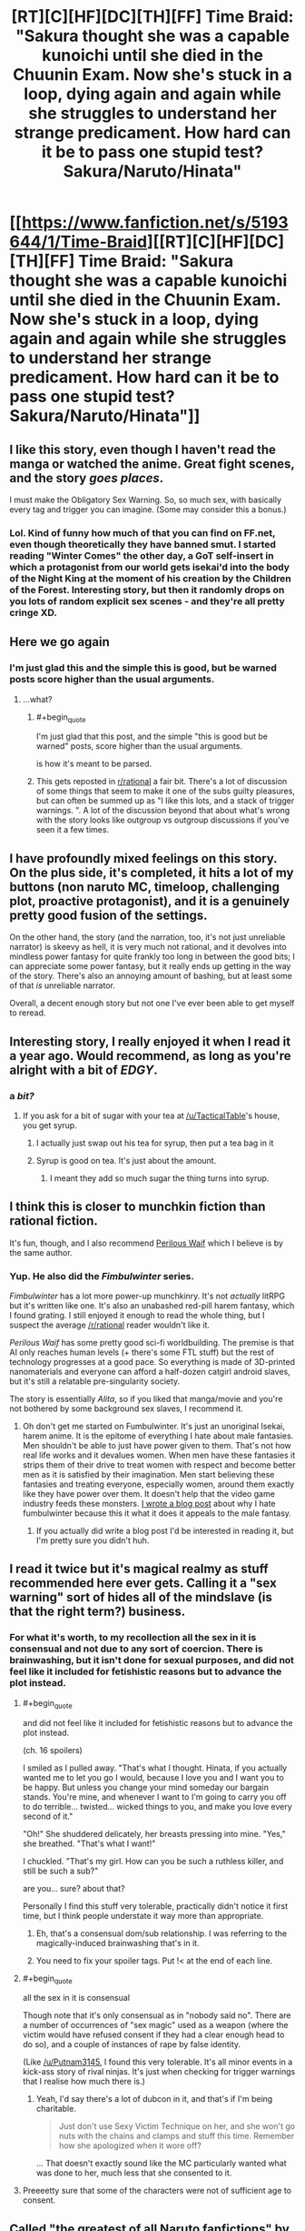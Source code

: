 #+TITLE: [RT][C][HF][DC][TH][FF] Time Braid: "Sakura thought she was a capable kunoichi until she died in the Chuunin Exam. Now she's stuck in a loop, dying again and again while she struggles to understand her strange predicament. How hard can it be to pass one stupid test? Sakura/Naruto/Hinata"

* [[https://www.fanfiction.net/s/5193644/1/Time-Braid][[RT][C][HF][DC][TH][FF] Time Braid: "Sakura thought she was a capable kunoichi until she died in the Chuunin Exam. Now she's stuck in a loop, dying again and again while she struggles to understand her strange predicament. How hard can it be to pass one stupid test? Sakura/Naruto/Hinata"]]
:PROPERTIES:
:Author: erwgv3g34
:Score: 26
:DateUnix: 1568910425.0
:END:

** I like this story, even though I haven't read the manga or watched the anime. Great fight scenes, and the story /goes places/.

I must make the Obligatory Sex Warning. So, so much sex, with basically every tag and trigger you can imagine. (Some may consider this a bonus.)
:PROPERTIES:
:Author: AmeteurOpinions
:Score: 56
:DateUnix: 1568911528.0
:END:

*** Lol. Kind of funny how much of that you can find on FF.net, even though theoretically they have banned smut. I started reading "Winter Comes" the other day, a GoT self-insert in which a protagonist from our world gets isekai'd into the body of the Night King at the moment of his creation by the Children of the Forest. Interesting story, but then it randomly drops on you lots of random explicit sex scenes - and they're all pretty cringe XD.
:PROPERTIES:
:Author: SimoneNonvelodico
:Score: 1
:DateUnix: 1569791406.0
:END:


** Here we go again
:PROPERTIES:
:Author: over_who
:Score: 26
:DateUnix: 1568912980.0
:END:

*** I'm just glad this and the simple this is good, but be warned posts score higher than the usual arguments.
:PROPERTIES:
:Author: Empiricist_or_not
:Score: 2
:DateUnix: 1568943321.0
:END:

**** ...what?
:PROPERTIES:
:Author: LLJKCicero
:Score: 10
:DateUnix: 1568959952.0
:END:

***** #+begin_quote
  I'm just glad that this post, and the simple "this is good but be warned" posts, score higher than the usual arguments.
#+end_quote

is how it's meant to be parsed.
:PROPERTIES:
:Author: Roxolan
:Score: 7
:DateUnix: 1569076262.0
:END:


***** This gets reposted in [[/r/rational][r/rational]] a fair bit. There's a lot of discussion of some things that seem to make it one of the subs guilty pleasures, but can often be summed up as "I like this lots, and a stack of trigger warnings. ". A lot of the discussion beyond that about what's wrong with the story looks like outgroup vs outgroup discussions if you've seen it a few times.
:PROPERTIES:
:Author: Empiricist_or_not
:Score: 8
:DateUnix: 1568976112.0
:END:


** I have profoundly mixed feelings on this story. On the plus side, it's completed, it hits a lot of my buttons (non naruto MC, timeloop, challenging plot, proactive protagonist), and it is a genuinely pretty good fusion of the settings.

On the other hand, the story (and the narration, too, it's not just unreliable narrator) is skeevy as hell, it is very much not rational, and it devolves into mindless power fantasy for quite frankly too long in between the good bits; I can appreciate some power fantasy, but it really ends up getting in the way of the story. There's also an annoying amount of bashing, but at least some of that /is/ unreliable narrator.

Overall, a decent enough story but not one I've ever been able to get myself to reread.
:PROPERTIES:
:Author: 1101560
:Score: 48
:DateUnix: 1568917442.0
:END:


** Interesting story, I really enjoyed it when I read it a year ago. Would recommend, as long as you're alright with a bit of /EDGY/.
:PROPERTIES:
:Author: TacticalTable
:Score: 20
:DateUnix: 1568913080.0
:END:

*** a /bit?/
:PROPERTIES:
:Author: GopherAtl
:Score: 8
:DateUnix: 1568990025.0
:END:

**** If you ask for a bit of sugar with your tea at [[/u/TacticalTable]]'s house, you get syrup.
:PROPERTIES:
:Author: appropriate-username
:Score: 4
:DateUnix: 1569074173.0
:END:

***** I actually just swap out his tea for syrup, then put a tea bag in it
:PROPERTIES:
:Author: TacticalTable
:Score: 6
:DateUnix: 1569077460.0
:END:


***** Syrup is good on tea. It's just about the amount.
:PROPERTIES:
:Author: kaukamieli
:Score: 1
:DateUnix: 1569231966.0
:END:

****** I meant they add so much sugar the thing turns into syrup.
:PROPERTIES:
:Author: appropriate-username
:Score: 1
:DateUnix: 1569283808.0
:END:


** I think this is closer to munchkin fiction than rational fiction.

It's fun, though, and I also recommend [[https://www.amazon.com/Perilous-Waif-Alice-Long-Book-ebook/dp/B01NBWXMP9][Perilous Waif]] which I believe is by the same author.
:PROPERTIES:
:Author: tadrinth
:Score: 21
:DateUnix: 1568920355.0
:END:

*** Yup. He also did the /Fimbulwinter/ series.

/Fimbulwinter/ has a lot more power-up munchkinry. It's not /actually/ litRPG but it's written like one. It's also an unabashed red-pill harem fantasy, which I found grating. I still enjoyed it enough to read the whole thing, but I suspect the average [[/r/rational]] reader wouldn't like it.

 

/Perilous Waif/ has some pretty good sci-fi worldbuilding. The premise is that AI only reaches human levels (+ there's some FTL stuff) but the rest of technology progresses at a good pace. So everything is made of 3D-printed nanomaterials and everyone can afford a half-dozen catgirl android slaves, but it's still a relatable pre-singularity society.

The story is essentially /Alita/, so if you liked that manga/movie and you're not bothered by some background sex slaves, I recommend it.
:PROPERTIES:
:Author: Roxolan
:Score: 6
:DateUnix: 1568936797.0
:END:

**** Oh don't get me started on Fumbulwinter. It's just an unoriginal Isekai, harem anime. It is the epitome of everything I hate about male fantasies. Men shouldn't be able to just have power given to them. That's not how real life works and it devalues women. When men have these fantasies it strips them of their drive to treat women with respect and become better men as it is satisfied by their imagination. Men start believing these fantasies and treating everyone, especially women, around them exactly like they have power over them. It doesn't help that the video game industry feeds these monsters. [[https://www.youtube.com/watch?time_continue=752&v=HGBB_uSRADc][I wrote a blog post]] about why I hate fumbulwinter because this it what it does it appeals to the male fantasy.
:PROPERTIES:
:Author: PanickedApricott
:Score: -2
:DateUnix: 1568963762.0
:END:

***** If you actually did write a blog post I'd be interested in reading it, but I'm pretty sure you didn't huh.
:PROPERTIES:
:Author: dinoseen
:Score: 6
:DateUnix: 1568979677.0
:END:


** I read it twice but it's magical realmy as stuff recommended here ever gets. Calling it a "sex warning" sort of hides all of the mindslave (is that the right term?) business.
:PROPERTIES:
:Author: Putnam3145
:Score: 15
:DateUnix: 1568922056.0
:END:

*** For what it's worth, to my recollection all the sex in it is consensual and not due to any sort of coercion. There is brainwashing, but it isn't done for sexual purposes, and did not feel like it included for fetishistic reasons but to advance the plot instead.
:PROPERTIES:
:Author: redrach
:Score: 2
:DateUnix: 1568932007.0
:END:

**** #+begin_quote
  and did not feel like it included for fetishistic reasons but to advance the plot instead.
#+end_quote

(ch. 16 spoilers)

I smiled as I pulled away. "That's what I thought. Hinata, if you actually wanted me to let you go I would, because I love you and I want you to be happy. But unless you change your mind someday our bargain stands. You're mine, and whenever I want to I'm going to carry you off to do terrible... twisted... wicked things to you, and make you love every second of it."

"Oh!" She shuddered delicately, her breasts pressing into mine. "Yes," she breathed. "That's what I want!"

I chuckled. "That's my girl. How can you be such a ruthless killer, and still be such a sub?"

are you... sure? about that?

Personally I find this stuff very tolerable, practically didn't notice it first time, but I think people understate it way more than appropriate.
:PROPERTIES:
:Author: Putnam3145
:Score: 16
:DateUnix: 1568936178.0
:END:

***** Eh, that's a consensual dom/sub relationship. I was referring to the magically-induced brainwashing that's in it.
:PROPERTIES:
:Author: redrach
:Score: 14
:DateUnix: 1568937875.0
:END:


***** You need to fix your spoiler tags. Put !< at the end of each line.
:PROPERTIES:
:Author: thrawnca
:Score: 3
:DateUnix: 1568942083.0
:END:


**** #+begin_quote
  all the sex in it is consensual
#+end_quote

Though note that it's only consensual as in "nobody said no". There are a number of occurrences of "sex magic" used as a weapon (where the victim would have refused consent if they had a clear enough head to do so), and a couple of instances of rape by false identity.

(Like [[/u/Putnam3145]], I found this very tolerable. It's all minor events in a kick-ass story of rival ninjas. It's just when checking for trigger warnings that I realise how much there is.)
:PROPERTIES:
:Author: Roxolan
:Score: 13
:DateUnix: 1568938419.0
:END:

***** Yeah, I'd say there's a lot of dubcon in it, and that's if I'm being charitable.

#+begin_quote
  Just don't use Sexy Victim Technique on her, and she won't go nuts with the chains and clamps and stuff this time. Remember how she apologized when it wore off?
#+end_quote

... That doesn't exactly sound like the MC particularly wanted what was done to her, much less that she consented to it.
:PROPERTIES:
:Author: Nimelennar
:Score: 5
:DateUnix: 1568944069.0
:END:


**** Preeeetty sure that some of the characters were not of sufficient age to consent.
:PROPERTIES:
:Author: thrawnca
:Score: 6
:DateUnix: 1568942142.0
:END:


** Called [[https://yudkowsky.tumblr.com/writing/originality]["the greatest of all Naruto fanfictions"]] by Eliezer Yudkowsky, /Time Braid/ is the story of Sakura, an ordinary genin (novice ninja) who is killed partway through her promotion exam and wakes up in her bed the next morning. Now stuck in a time loop, Sakura must solve the mystery behind her situation and find a way to pass an exam she was barely prepared for, even if she has to die over and over again to do so.

/Time Braid's/ minimalist writing style is fascinating to study from a writer's perspective, and makes the story incredibly fast paced -- /Time Braid/ goes through more plot in four chapters than most book series do in forty. Part of this is that SharperV is writing fanfiction, so he can assume we are familiar with the story of Naruto and show us only the diffs between his novel and way things went in the original anime/manga -- but note that there are many, many fanfic authors who would make us sit through their tedious novelization of stuff we already saw in canon instead.

/Time Braid/ is also notable for [[https://old.reddit.com/r/rational/comments/2xapv9/d_so_im_up_to_ch27_of_mother_of_learning_spoilers/][being the inspiration]] for [[https://www.fictionpress.com/s/2961893/1/Mother-of-Learning][/Mother of Learning/]] (along with maybe [[https://www.fanfiction.net/s/3929411/1/Chunin-Exam-Day][/Chuning Exam Day/]], but it's hard to tell because /Time Braid/ was itself inspired by /Chunin Exam Day/). Zorian is Sakura, Zach is Naruto with Sasuke's backstory, QI is Orochimaru, they're all stuck in a one-month loop that ends with an invasion, etc.
:PROPERTIES:
:Author: erwgv3g34
:Score: 7
:DateUnix: 1568989137.0
:END:

*** nowhere in the thread you linked does the author of Mother of Learning actually say that his story was inspired by Time Braid. Where are you getting this information? Is it so implausible that two different authors would independently think of an intelligent fantasy time loop story? Time Braid being the inspiration for Mother of Learning is *speculation*, so please don't just state it as a fact.
:PROPERTIES:
:Author: Sailor_Vulcan
:Score: 7
:DateUnix: 1569004568.0
:END:

**** [[https://www.fanfiction.net/u/1980911/nobody102][nobody102's FanFiction.Net account]] lists /Time Braid/ as one of his favorite stories. I think the conclusion is obvious.
:PROPERTIES:
:Author: erwgv3g34
:Score: 2
:DateUnix: 1569006521.0
:END:

***** I don't think it's an especially egregious error, but Sailor_Vulcan is right - Share what you know for a fact and let the reader come to their own conclusions. If people typically get their information 2nd or 3rd or 4th hand and every person along the line adds in their conclusions without making it clear that it's just a conclusion, chances are someone says something misleading, which the next person turns into something that's wrong.
:PROPERTIES:
:Author: causalchain
:Score: 10
:DateUnix: 1569024136.0
:END:

****** Or just ask the author.
:PROPERTIES:
:Author: GeneralExtension
:Score: 5
:DateUnix: 1569031600.0
:END:


****** I mean- abusing time loops to be taught more than anyone else, city destroying invasion at the end of the loop, the mc dealing with multiple personality fuckery, dealing with looping civilians personalities, approximately a month long free period to power up, figuring out how to wiggle their way out of divine restrictions, a powerful resurrecting enemy leading the invasion, careful management of the real loop so they don't fuck up their civilian identities, and probably a couple other similarities.
:PROPERTIES:
:Author: CreationBlues
:Score: 3
:DateUnix: 1569293523.0
:END:


***** ah never mind I stand corrected
:PROPERTIES:
:Author: Sailor_Vulcan
:Score: 2
:DateUnix: 1569178319.0
:END:
